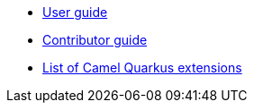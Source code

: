 * xref:user-guide.adoc[User guide]
* xref:contributor-guide.adoc[Contributor guide]
* xref:list-of-camel-quarkus-extensions.adoc[List of Camel Quarkus extensions]

